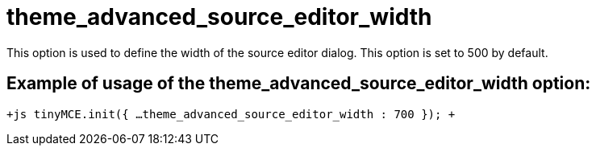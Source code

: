 :rootDir: ./../../
:partialsDir: {rootDir}partials/
= theme_advanced_source_editor_width

This option is used to define the width of the source editor dialog. This option is set to 500 by default.

[[example-of-usage-of-the-theme_advanced_source_editor_width-option]]
== Example of usage of the theme_advanced_source_editor_width option: 
anchor:exampleofusageofthetheme_advanced_source_editor_widthoption[historical anchor]

`+js
tinyMCE.init({
  ...
  theme_advanced_source_editor_width : 700
});
+`
